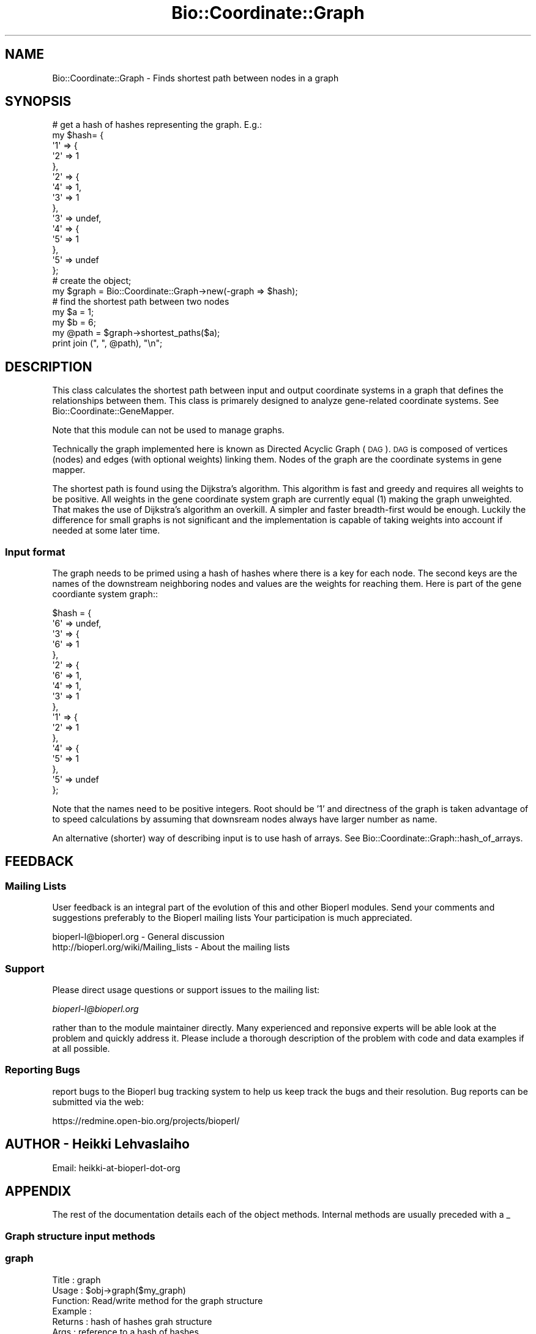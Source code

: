 .\" Automatically generated by Pod::Man 2.25 (Pod::Simple 3.16)
.\"
.\" Standard preamble:
.\" ========================================================================
.de Sp \" Vertical space (when we can't use .PP)
.if t .sp .5v
.if n .sp
..
.de Vb \" Begin verbatim text
.ft CW
.nf
.ne \\$1
..
.de Ve \" End verbatim text
.ft R
.fi
..
.\" Set up some character translations and predefined strings.  \*(-- will
.\" give an unbreakable dash, \*(PI will give pi, \*(L" will give a left
.\" double quote, and \*(R" will give a right double quote.  \*(C+ will
.\" give a nicer C++.  Capital omega is used to do unbreakable dashes and
.\" therefore won't be available.  \*(C` and \*(C' expand to `' in nroff,
.\" nothing in troff, for use with C<>.
.tr \(*W-
.ds C+ C\v'-.1v'\h'-1p'\s-2+\h'-1p'+\s0\v'.1v'\h'-1p'
.ie n \{\
.    ds -- \(*W-
.    ds PI pi
.    if (\n(.H=4u)&(1m=24u) .ds -- \(*W\h'-12u'\(*W\h'-12u'-\" diablo 10 pitch
.    if (\n(.H=4u)&(1m=20u) .ds -- \(*W\h'-12u'\(*W\h'-8u'-\"  diablo 12 pitch
.    ds L" ""
.    ds R" ""
.    ds C` ""
.    ds C' ""
'br\}
.el\{\
.    ds -- \|\(em\|
.    ds PI \(*p
.    ds L" ``
.    ds R" ''
'br\}
.\"
.\" Escape single quotes in literal strings from groff's Unicode transform.
.ie \n(.g .ds Aq \(aq
.el       .ds Aq '
.\"
.\" If the F register is turned on, we'll generate index entries on stderr for
.\" titles (.TH), headers (.SH), subsections (.SS), items (.Ip), and index
.\" entries marked with X<> in POD.  Of course, you'll have to process the
.\" output yourself in some meaningful fashion.
.ie \nF \{\
.    de IX
.    tm Index:\\$1\t\\n%\t"\\$2"
..
.    nr % 0
.    rr F
.\}
.el \{\
.    de IX
..
.\}
.\"
.\" Accent mark definitions (@(#)ms.acc 1.5 88/02/08 SMI; from UCB 4.2).
.\" Fear.  Run.  Save yourself.  No user-serviceable parts.
.    \" fudge factors for nroff and troff
.if n \{\
.    ds #H 0
.    ds #V .8m
.    ds #F .3m
.    ds #[ \f1
.    ds #] \fP
.\}
.if t \{\
.    ds #H ((1u-(\\\\n(.fu%2u))*.13m)
.    ds #V .6m
.    ds #F 0
.    ds #[ \&
.    ds #] \&
.\}
.    \" simple accents for nroff and troff
.if n \{\
.    ds ' \&
.    ds ` \&
.    ds ^ \&
.    ds , \&
.    ds ~ ~
.    ds /
.\}
.if t \{\
.    ds ' \\k:\h'-(\\n(.wu*8/10-\*(#H)'\'\h"|\\n:u"
.    ds ` \\k:\h'-(\\n(.wu*8/10-\*(#H)'\`\h'|\\n:u'
.    ds ^ \\k:\h'-(\\n(.wu*10/11-\*(#H)'^\h'|\\n:u'
.    ds , \\k:\h'-(\\n(.wu*8/10)',\h'|\\n:u'
.    ds ~ \\k:\h'-(\\n(.wu-\*(#H-.1m)'~\h'|\\n:u'
.    ds / \\k:\h'-(\\n(.wu*8/10-\*(#H)'\z\(sl\h'|\\n:u'
.\}
.    \" troff and (daisy-wheel) nroff accents
.ds : \\k:\h'-(\\n(.wu*8/10-\*(#H+.1m+\*(#F)'\v'-\*(#V'\z.\h'.2m+\*(#F'.\h'|\\n:u'\v'\*(#V'
.ds 8 \h'\*(#H'\(*b\h'-\*(#H'
.ds o \\k:\h'-(\\n(.wu+\w'\(de'u-\*(#H)/2u'\v'-.3n'\*(#[\z\(de\v'.3n'\h'|\\n:u'\*(#]
.ds d- \h'\*(#H'\(pd\h'-\w'~'u'\v'-.25m'\f2\(hy\fP\v'.25m'\h'-\*(#H'
.ds D- D\\k:\h'-\w'D'u'\v'-.11m'\z\(hy\v'.11m'\h'|\\n:u'
.ds th \*(#[\v'.3m'\s+1I\s-1\v'-.3m'\h'-(\w'I'u*2/3)'\s-1o\s+1\*(#]
.ds Th \*(#[\s+2I\s-2\h'-\w'I'u*3/5'\v'-.3m'o\v'.3m'\*(#]
.ds ae a\h'-(\w'a'u*4/10)'e
.ds Ae A\h'-(\w'A'u*4/10)'E
.    \" corrections for vroff
.if v .ds ~ \\k:\h'-(\\n(.wu*9/10-\*(#H)'\s-2\u~\d\s+2\h'|\\n:u'
.if v .ds ^ \\k:\h'-(\\n(.wu*10/11-\*(#H)'\v'-.4m'^\v'.4m'\h'|\\n:u'
.    \" for low resolution devices (crt and lpr)
.if \n(.H>23 .if \n(.V>19 \
\{\
.    ds : e
.    ds 8 ss
.    ds o a
.    ds d- d\h'-1'\(ga
.    ds D- D\h'-1'\(hy
.    ds th \o'bp'
.    ds Th \o'LP'
.    ds ae ae
.    ds Ae AE
.\}
.rm #[ #] #H #V #F C
.\" ========================================================================
.\"
.IX Title "Bio::Coordinate::Graph 3"
.TH Bio::Coordinate::Graph 3 "2014-04-14" "perl v5.14.2" "User Contributed Perl Documentation"
.\" For nroff, turn off justification.  Always turn off hyphenation; it makes
.\" way too many mistakes in technical documents.
.if n .ad l
.nh
.SH "NAME"
Bio::Coordinate::Graph \- Finds shortest path between nodes in a graph
.SH "SYNOPSIS"
.IX Header "SYNOPSIS"
.Vb 10
\&  # get a hash of hashes representing the graph. E.g.:
\&  my $hash= {
\&             \*(Aq1\*(Aq => {
\&                     \*(Aq2\*(Aq => 1
\&                    },
\&             \*(Aq2\*(Aq => {
\&                     \*(Aq4\*(Aq => 1,
\&                     \*(Aq3\*(Aq => 1
\&                    },
\&             \*(Aq3\*(Aq => undef,
\&             \*(Aq4\*(Aq => {
\&                     \*(Aq5\*(Aq => 1
\&                    },
\&             \*(Aq5\*(Aq => undef
\&            };
\&
\&  # create the object;
\&  my $graph = Bio::Coordinate::Graph\->new(\-graph => $hash);
\&
\&  # find the shortest path between two nodes
\&  my $a = 1;
\&  my $b = 6;
\&  my @path = $graph\->shortest_paths($a);
\&  print join (", ", @path), "\en";
.Ve
.SH "DESCRIPTION"
.IX Header "DESCRIPTION"
This class calculates the shortest path between input and output
coordinate systems in a graph that defines the relationships between
them. This class is primarely designed to analyze gene-related
coordinate systems. See Bio::Coordinate::GeneMapper.
.PP
Note that this module can not be used to manage graphs.
.PP
Technically the graph implemented here is known as Directed Acyclic
Graph (\s-1DAG\s0). \s-1DAG\s0 is composed of vertices (nodes) and edges (with
optional weights) linking them. Nodes of the graph are the coordinate
systems in gene mapper.
.PP
The shortest path is found using the Dijkstra's algorithm. This
algorithm is fast and greedy and requires all weights to be
positive. All weights in the gene coordinate system graph are
currently equal (1) making the graph unweighted. That makes the use of
Dijkstra's algorithm an overkill. A simpler and faster breadth-first
would be enough. Luckily the difference for small graphs is not
significant and the implementation is capable of taking weights into
account if needed at some later time.
.SS "Input format"
.IX Subsection "Input format"
The graph needs to be primed using a hash of hashes where there is a
key for each node. The second keys are the names of the downstream
neighboring nodes and values are the weights for reaching them. Here
is part of the gene coordiante system graph::
.PP
.Vb 10
\&    $hash = {
\&             \*(Aq6\*(Aq => undef,
\&             \*(Aq3\*(Aq => {
\&                     \*(Aq6\*(Aq => 1
\&                    },
\&             \*(Aq2\*(Aq => {
\&                     \*(Aq6\*(Aq => 1,
\&                     \*(Aq4\*(Aq => 1,
\&                     \*(Aq3\*(Aq => 1
\&                    },
\&             \*(Aq1\*(Aq => {
\&                     \*(Aq2\*(Aq => 1
\&                    },
\&             \*(Aq4\*(Aq => {
\&                     \*(Aq5\*(Aq => 1
\&                    },
\&             \*(Aq5\*(Aq => undef
\&            };
.Ve
.PP
Note that the names need to be positive integers. Root should be '1'
and directness of the graph is taken advantage of to speed
calculations by assuming that downsream nodes always have larger
number as name.
.PP
An alternative (shorter) way of describing input is to use hash of
arrays. See Bio::Coordinate::Graph::hash_of_arrays.
.SH "FEEDBACK"
.IX Header "FEEDBACK"
.SS "Mailing Lists"
.IX Subsection "Mailing Lists"
User feedback is an integral part of the evolution of this and other
Bioperl modules. Send your comments and suggestions preferably to the
Bioperl mailing lists  Your participation is much appreciated.
.PP
.Vb 2
\&  bioperl\-l@bioperl.org                  \- General discussion
\&  http://bioperl.org/wiki/Mailing_lists  \- About the mailing lists
.Ve
.SS "Support"
.IX Subsection "Support"
Please direct usage questions or support issues to the mailing list:
.PP
\&\fIbioperl\-l@bioperl.org\fR
.PP
rather than to the module maintainer directly. Many experienced and 
reponsive experts will be able look at the problem and quickly 
address it. Please include a thorough description of the problem 
with code and data examples if at all possible.
.SS "Reporting Bugs"
.IX Subsection "Reporting Bugs"
report bugs to the Bioperl bug tracking system to help us keep track
the bugs and their resolution.  Bug reports can be submitted via the
web:
.PP
.Vb 1
\&  https://redmine.open\-bio.org/projects/bioperl/
.Ve
.SH "AUTHOR \- Heikki Lehvaslaiho"
.IX Header "AUTHOR - Heikki Lehvaslaiho"
Email:  heikki-at-bioperl-dot-org
.SH "APPENDIX"
.IX Header "APPENDIX"
The rest of the documentation details each of the object
methods. Internal methods are usually preceded with a _
.SS "Graph structure input methods"
.IX Subsection "Graph structure input methods"
.SS "graph"
.IX Subsection "graph"
.Vb 6
\& Title   : graph
\& Usage   : $obj\->graph($my_graph)
\& Function: Read/write method for the graph structure
\& Example : 
\& Returns : hash of hashes grah structure
\& Args    : reference to a hash of hashes
.Ve
.SS "hash_of_arrays"
.IX Subsection "hash_of_arrays"
.Vb 6
\& Title   : hash_of_arrays
\& Usage   : $obj\->hash_of_array(%hasharray)
\& Function: An alternative method to read in the graph structure.
\&           Hash arrays are easier to type. This method converts
\&           arrays into hashes and assigns equal values "1" to
\&           weights.
\&
\& Example : Here is an example of simple structure containing a graph.
\&
\&           my $DAG = {
\&                      6  => [],
\&                      5  => [],
\&                      4  => [5],
\&                      3  => [6],
\&                      2  => [3, 4, 6],
\&                      1  => [2]
\&                     };
\&
\& Returns : hash of hashes graph structure
\& Args    : reference to a hash of arrays
.Ve
.SS "Methods for determining the shortest path in the graph"
.IX Subsection "Methods for determining the shortest path in the graph"
.SS "shortest_path"
.IX Subsection "shortest_path"
.Vb 10
\& Title   : shortest_path
\& Usage   : $obj\->shortest_path($a, $b);
\& Function: Method for retrieving the shortest path between nodes.
\&           If the start node remains the same, the method is sometimes
\&           able to use cached results, otherwise it will recalculate
\&           the paths.
\& Example : 
\& Returns : array of node names, only the start node name if no path
\& Args    : name of the start node
\&         : name of the end node
.Ve
.SS "dijkstra"
.IX Subsection "dijkstra"
.Vb 10
\& Title   : dijkstra
\& Usage   : $graph\->dijkstra(1);
\& Function: Implements Dijkstra\*(Aqs algorithm.
\&           Returns or sets a list of mappers. The returned path
\&           description is always directed down from the root.
\&           Called from shortest_path().
\& Example : 
\& Returns : Reference to a hash of hashes representing a linked list
\&           which contains shortest path down to all nodes from the start
\&           node. E.g.:
\&
\&            $res = {
\&                      \*(Aq2\*(Aq => {
\&                               \*(Aqprev\*(Aq => \*(Aq1\*(Aq,
\&                               \*(Aqdist\*(Aq => 1
\&                             },
\&                      \*(Aq1\*(Aq => {
\&                               \*(Aqprev\*(Aq => undef,
\&                               \*(Aqdist\*(Aq => 0
\&                             },
\&                    };
\&
\& Args    : name of the start node
.Ve
